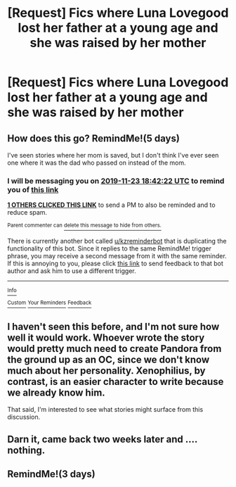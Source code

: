 #+TITLE: [Request] Fics where Luna Lovegood lost her father at a young age and she was raised by her mother

* [Request] Fics where Luna Lovegood lost her father at a young age and she was raised by her mother
:PROPERTIES:
:Author: CryptidGrimnoir
:Score: 13
:DateUnix: 1574084268.0
:DateShort: 2019-Nov-18
:FlairText: Request
:END:

** How does this go? RemindMe!(5 days)

I've seen stories where her mom is saved, but I don't think I've ever seen one where it was the dad who passed on instead of the mom.
:PROPERTIES:
:Author: twobikes
:Score: 2
:DateUnix: 1574102542.0
:DateShort: 2019-Nov-18
:END:

*** I will be messaging you on [[http://www.wolframalpha.com/input/?i=2019-11-23%2018:42:22%20UTC%20To%20Local%20Time][*2019-11-23 18:42:22 UTC*]] to remind you of [[https://np.reddit.com/r/HPfanfiction/comments/dy3a72/request_fics_where_luna_lovegood_lost_her_father/f7yycbp/][*this link*]]

[[https://np.reddit.com/message/compose/?to=RemindMeBot&subject=Reminder&message=%5Bhttps%3A%2F%2Fwww.reddit.com%2Fr%2FHPfanfiction%2Fcomments%2Fdy3a72%2Frequest_fics_where_luna_lovegood_lost_her_father%2Ff7yycbp%2F%5D%0A%0ARemindMe%21%202019-11-23%2018%3A42%3A22%20UTC][*1 OTHERS CLICKED THIS LINK*]] to send a PM to also be reminded and to reduce spam.

^{Parent commenter can} [[https://np.reddit.com/message/compose/?to=RemindMeBot&subject=Delete%20Comment&message=Delete%21%20dy3a72][^{delete this message to hide from others.}]]

There is currently another bot called [[/u/kzreminderbot][u/kzreminderbot]] that is duplicating the functionality of this bot. Since it replies to the same RemindMe! trigger phrase, you may receive a second message from it with the same reminder. If this is annoying to you, please click [[https://np.reddit.com/message/compose/?to=kzreminderbot&subject=Feedback%21%20KZ%20Reminder%20Bot][this link]] to send feedback to that bot author and ask him to use a different trigger.

--------------

[[https://np.reddit.com/r/RemindMeBot/comments/c5l9ie/remindmebot_info_v20/][^{Info}]]

[[https://np.reddit.com/message/compose/?to=RemindMeBot&subject=Reminder&message=%5BLink%20or%20message%20inside%20square%20brackets%5D%0A%0ARemindMe%21%20Time%20period%20here][^{Custom}]]
[[https://np.reddit.com/message/compose/?to=RemindMeBot&subject=List%20Of%20Reminders&message=MyReminders%21][^{Your Reminders}]]
[[https://np.reddit.com/message/compose/?to=Watchful1&subject=RemindMeBot%20Feedback][^{Feedback}]]
:PROPERTIES:
:Author: RemindMeBot
:Score: 2
:DateUnix: 1574102570.0
:DateShort: 2019-Nov-18
:END:


** I haven't seen this before, and I'm not sure how well it would work. Whoever wrote the story would pretty much need to create Pandora from the ground up as an OC, since we don't know much about her personality. Xenophilius, by contrast, is an easier character to write because we already know him.

That said, I'm interested to see what stories might surface from this discussion.
:PROPERTIES:
:Author: MolochDhalgren
:Score: 2
:DateUnix: 1574105614.0
:DateShort: 2019-Nov-18
:END:


** Darn it, came back two weeks later and .... nothing.
:PROPERTIES:
:Author: twobikes
:Score: 2
:DateUnix: 1575316248.0
:DateShort: 2019-Dec-02
:END:


** RemindMe!(3 days)
:PROPERTIES:
:Author: HDX17
:Score: 1
:DateUnix: 1574194590.0
:DateShort: 2019-Nov-19
:END:
